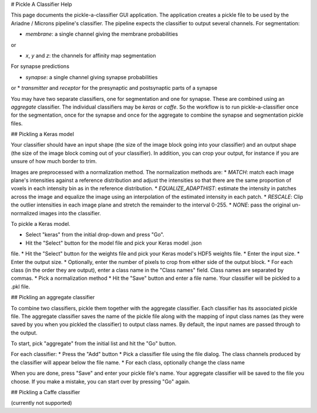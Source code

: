 # Pickle A Classifier Help

This page documents the pickle-a-classifier GUI application. The application
creates a pickle file to be used by the Ariadne / Microns pipeline's classifier.
The pipeline expects the classifier to output several channels. For
segmentation:

* *membrane*: a single channel giving the membrane probabilities

or

* *x*, *y* and *z*: the channels for affinity map segmentation

For synapse predictions

* *synapse*: a single channel giving synapse probabilities

or
* *transmitter* and *receptor* for the presynaptic and postsynaptic parts
of a synapse

You may have two separate classifiers, one for segmentation and one for
synapse. These are combined using an *aggregate* classifier. The individual
classifiers may be *keras* or *caffe*. So the workflow is to run 
pickle-a-classifier once for the segmentation, once for the synapse and once
for the aggregate to combine the synapse and segmentation pickle files.

## Pickling a Keras model

Your classifier should have an input shape (the size of the image block
going into your classifier) and an output shape (the size of the image block
coming out of your classifier). In addition, you can crop your output, for
instance if you are unsure of how much border to trim.

Images are preprocessed with a normalization method. The normalization methods
are:
* *MATCH*: match each image plane's intensities against a reference distribution
and adjust the intensities so that there are the same proportion of voxels in
each intensity bin as in the reference distribution.
* *EQUALIZE_ADAPTHIST*: estimate the intensity in patches across the image
and equalize the image using an interpolation of the estimated intensity
in each patch.
* *RESCALE*: Clip the outlier intensities in each image plane and stretch
the remainder to the interval 0-255.
* *NONE*: pass the original un-normalized images into the classifier.

To pickle a Keras model.

* Select "keras" from the initial drop-down and press "Go".
* Hit the "Select" button for the model file and pick your Keras model .json
file.
* Hit the "Select" button for the weights file and pick your Keras model's
HDF5 weights file.
* Enter the input size. 
* Enter the output size.
* Optionally, enter the number of pixels to crop from either side of the
output block.
* For each class (in the order they are output), enter a class name in the
"Class names" field. Class names are separated by commas.
* Pick a normalization method
* Hit the "Save" button and enter a file name. Your classifier will be pickled
to a .pkl file.

## Pickling an aggregate classifier

To combine two classifiers, pickle them together with the aggregate classifier.
Each classifier has its associated pickle file. The aggregate classifier
saves the name of the pickle file along with the mapping of input class names
(as they were saved by you when you pickled the classifier) to output class
names. By default, the input names are passed through to the output.

To start, pick "aggregate" from the initial list and hit the "Go" button.

For each classifier:
* Press the "Add" button
* Pick a classifier file using the file dialog. The class channels produced
by the classifier will appear below the file name.
* For each class, optionally change the class name

When you are done, press "Save" and enter your pickle file's name. Your
aggregate classifier will be saved to the file you choose. If you make a 
mistake, you can start over by pressing "Go" again.

## Pickling a Caffe classifier

(currently not supported)
